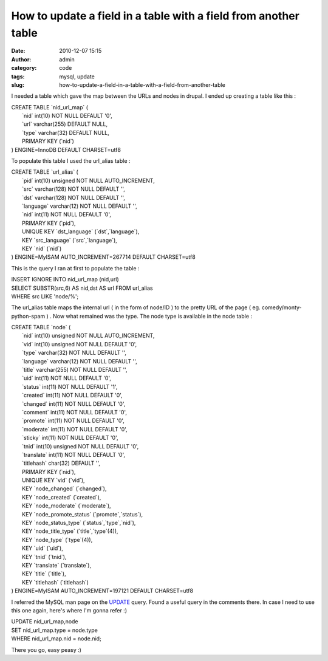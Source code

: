 How to update a field in a table with a field from another table
################################################################
:date: 2010-12-07 15:15
:author: admin
:category: code
:tags: mysql, update
:slug: how-to-update-a-field-in-a-table-with-a-field-from-another-table

I needed a table which gave the map between the URLs and nodes in
drupal. I ended up creating a table like this :

 

| CREATE TABLE \`nid\_url\_map\` (
|  \`nid\` int(10) NOT NULL DEFAULT '0',
|  \`url\` varchar(255) DEFAULT NULL,
|  \`type\` varchar(32) DEFAULT NULL,
|  PRIMARY KEY (\`nid\`)
| ) ENGINE=InnoDB DEFAULT CHARSET=utf8

To populate this table I used the url\_alias table :

| CREATE TABLE \`url\_alias\` (
|  \`pid\` int(10) unsigned NOT NULL AUTO\_INCREMENT,
|  \`src\` varchar(128) NOT NULL DEFAULT '',
|  \`dst\` varchar(128) NOT NULL DEFAULT '',
|  \`language\` varchar(12) NOT NULL DEFAULT '',
|  \`nid\` int(11) NOT NULL DEFAULT '0',
|  PRIMARY KEY (\`pid\`),
|  UNIQUE KEY \`dst\_language\` (\`dst\`,\`language\`),
|  KEY \`src\_language\` (\`src\`,\`language\`),
|  KEY \`nid\` (\`nid\`)
| ) ENGINE=MyISAM AUTO\_INCREMENT=267714 DEFAULT CHARSET=utf8

This is the query I ran at first to populate the table :

| INSERT IGNORE INTO nid\_url\_map (nid,url)
| SELECT SUBSTR(src,6) AS nid,dst AS url FROM url\_alias
| WHERE src LIKE 'node/%';

The url\_alias table maps the internal url ( in the form of node/ID ) to
the pretty URL of the page ( eg. comedy/monty-python-spam ) . Now what
remained was the type. The node type is available in the node table :

| CREATE TABLE \`node\` (
|  \`nid\` int(10) unsigned NOT NULL AUTO\_INCREMENT,
|  \`vid\` int(10) unsigned NOT NULL DEFAULT '0',
|  \`type\` varchar(32) NOT NULL DEFAULT '',
|  \`language\` varchar(12) NOT NULL DEFAULT '',
|  \`title\` varchar(255) NOT NULL DEFAULT '',
|  \`uid\` int(11) NOT NULL DEFAULT '0',
|  \`status\` int(11) NOT NULL DEFAULT '1',
|  \`created\` int(11) NOT NULL DEFAULT '0',
|  \`changed\` int(11) NOT NULL DEFAULT '0',
|  \`comment\` int(11) NOT NULL DEFAULT '0',
|  \`promote\` int(11) NOT NULL DEFAULT '0',
|  \`moderate\` int(11) NOT NULL DEFAULT '0',
|  \`sticky\` int(11) NOT NULL DEFAULT '0',
|  \`tnid\` int(10) unsigned NOT NULL DEFAULT '0',
|  \`translate\` int(11) NOT NULL DEFAULT '0',
|  \`titlehash\` char(32) DEFAULT '',
|  PRIMARY KEY (\`nid\`),
|  UNIQUE KEY \`vid\` (\`vid\`),
|  KEY \`node\_changed\` (\`changed\`),
|  KEY \`node\_created\` (\`created\`),
|  KEY \`node\_moderate\` (\`moderate\`),
|  KEY \`node\_promote\_status\` (\`promote\`,\`status\`),
|  KEY \`node\_status\_type\` (\`status\`,\`type\`,\`nid\`),
|  KEY \`node\_title\_type\` (\`title\`,\`type\`(4)),
|  KEY \`node\_type\` (\`type\`(4)),
|  KEY \`uid\` (\`uid\`),
|  KEY \`tnid\` (\`tnid\`),
|  KEY \`translate\` (\`translate\`),
|  KEY \`title\` (\`title\`),
|  KEY \`titlehash\` (\`titlehash\`)
| ) ENGINE=MyISAM AUTO\_INCREMENT=197121 DEFAULT CHARSET=utf8

I referred the MySQL man page on the
`UPDATE <http://dev.mysql.com/doc/refman/5.0/en/update.html>`__ query.
Found a useful query in the comments there. In case I need to use this
one again, here's where I'm gonna refer :)

| UPDATE nid\_url\_map,node
| SET nid\_url\_map.type = node.type
| WHERE nid\_url\_map.nid = node.nid;

 

There you go, easy peasy :)
